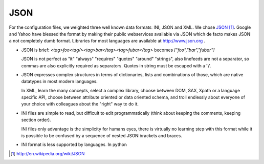 

======
 JSON
======


For the configuration files, we weighted three well known data
formats: INI, JSON and XML. We chose JSON_ [#]_. Google and Yahoo
have blessed the format by making their public webservices available
via JSON which de facto makes JSON a not completely dumb format. Libraries for
most languages are available at http://www.json.org .

.. _JSON: http://www.json.org/fatfree.html


- JSON is brief:
  *<tag>foo<tag/><tag>bar</tag><tag>fubar</tag>* becomes
  *["foo","bar","fubar"]*

  JSON is not perfect as "it" "always" "requires" "quotes" "around"
  "strings", also linefeeds are not a separator, so commas are also
  explicitly required as separators. Quotes in string must be escaped
  with a '\\'.

- JSON expresses complex structures in terms of dictionaries, lists
  and combinations of those, which are native datatypes in most modern
  languages.

  In XML, learn the many concepts, select a complex library, choose
  between DOM, SAX, Xpath or a language specific API, choose between
  attribute oriented or data oriented schema, and troll endlessly
  about everyone of your choice with colleagues about the "right" way
  to do it.

- INI files are simple to read, but difficult to edit programmatically
  (think about keeping the comments, keeping section order).

  INI files only advantage is the simplicity for humans eyes, there is
  virtually no learning step with this format while it is possible to
  be confused by a sequence of nested JSON brackets and braces.

- INI format is less supported by languages. In python


.. [#] http://en.wikipedia.org/wiki/JSON
